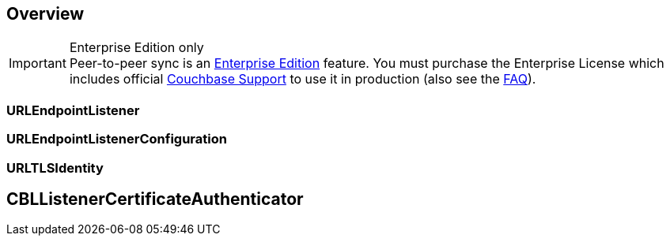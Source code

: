 // :page-layout: article
// :page-status: {release-status-cbl} -- {release-comments-cbl}
// :page-edition: Under Development
// :page-role:
// :description: Couchbase mobile database peer-to-peer (P2P) synchronization concepts
//
// include::shared-mobile::partial$_attributes-shared.adoc[]
// include::ROOT:partial$_page-index.adoc[]
// include::ROOT:partial$_glossary-links.adoc[]
// include::ROOT:partial$_attributes-local.adoc[]
// include::{lang-mod-swift}:partial$_attributes-module.adoc[]
//
// // BEGIN::Local page attributes
// :blank-field: ____
// :lang-title: {lang-title-swift}
// :module: {lang-mod-swift}
// :packageNm: couchbase-lite-{module}
// :source-language: {lang-name-swift}
// :snippet: {snippets-content--swift}
// :url-issues: {url-github-cbl}{module}/issues
//
// // END::Local page attributes
//
// [abstract]
// {description}
//

// // BEGIN::required attributes
:this-module: {par-module}
// // END::required attributes

== Overview


.Enterprise Edition only
IMPORTANT: Peer-to-peer sync is an https://www.couchbase.com/products/editions[Enterprise Edition] feature.
You must purchase the Enterprise License which includes official https://www.couchbase.com/support-policy[Couchbase Support] to use it in production (also see the https://www.couchbase.com/licensing-and-support-faq[FAQ]).



=== URLEndpointListener



=== URLEndpointListenerConfiguration



=== URLTLSIdentity



== CBLListenerCertificateAuthenticator